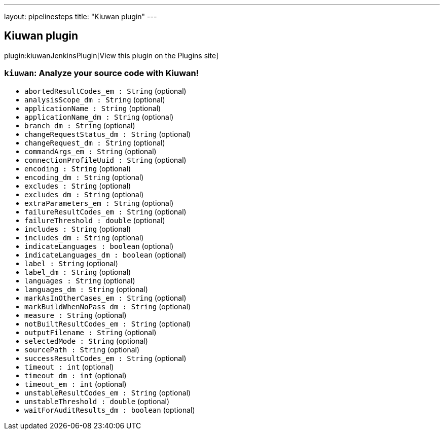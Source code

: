 ---
layout: pipelinesteps
title: "Kiuwan plugin"
---

:notitle:
:description:
:author:
:email: jenkinsci-users@googlegroups.com
:sectanchors:
:toc: left
:compat-mode!:

== Kiuwan plugin

plugin:kiuwanJenkinsPlugin[View this plugin on the Plugins site]

=== `kiuwan`: Analyze your source code with Kiuwan!
++++
<ul><li><code>abortedResultCodes_em : String</code> (optional)
</li>
<li><code>analysisScope_dm : String</code> (optional)
</li>
<li><code>applicationName : String</code> (optional)
</li>
<li><code>applicationName_dm : String</code> (optional)
</li>
<li><code>branch_dm : String</code> (optional)
</li>
<li><code>changeRequestStatus_dm : String</code> (optional)
</li>
<li><code>changeRequest_dm : String</code> (optional)
</li>
<li><code>commandArgs_em : String</code> (optional)
</li>
<li><code>connectionProfileUuid : String</code> (optional)
</li>
<li><code>encoding : String</code> (optional)
</li>
<li><code>encoding_dm : String</code> (optional)
</li>
<li><code>excludes : String</code> (optional)
</li>
<li><code>excludes_dm : String</code> (optional)
</li>
<li><code>extraParameters_em : String</code> (optional)
</li>
<li><code>failureResultCodes_em : String</code> (optional)
</li>
<li><code>failureThreshold : double</code> (optional)
</li>
<li><code>includes : String</code> (optional)
</li>
<li><code>includes_dm : String</code> (optional)
</li>
<li><code>indicateLanguages : boolean</code> (optional)
</li>
<li><code>indicateLanguages_dm : boolean</code> (optional)
</li>
<li><code>label : String</code> (optional)
</li>
<li><code>label_dm : String</code> (optional)
</li>
<li><code>languages : String</code> (optional)
</li>
<li><code>languages_dm : String</code> (optional)
</li>
<li><code>markAsInOtherCases_em : String</code> (optional)
</li>
<li><code>markBuildWhenNoPass_dm : String</code> (optional)
</li>
<li><code>measure : String</code> (optional)
</li>
<li><code>notBuiltResultCodes_em : String</code> (optional)
</li>
<li><code>outputFilename : String</code> (optional)
</li>
<li><code>selectedMode : String</code> (optional)
</li>
<li><code>sourcePath : String</code> (optional)
</li>
<li><code>successResultCodes_em : String</code> (optional)
</li>
<li><code>timeout : int</code> (optional)
</li>
<li><code>timeout_dm : int</code> (optional)
</li>
<li><code>timeout_em : int</code> (optional)
</li>
<li><code>unstableResultCodes_em : String</code> (optional)
</li>
<li><code>unstableThreshold : double</code> (optional)
</li>
<li><code>waitForAuditResults_dm : boolean</code> (optional)
</li>
</ul>


++++
